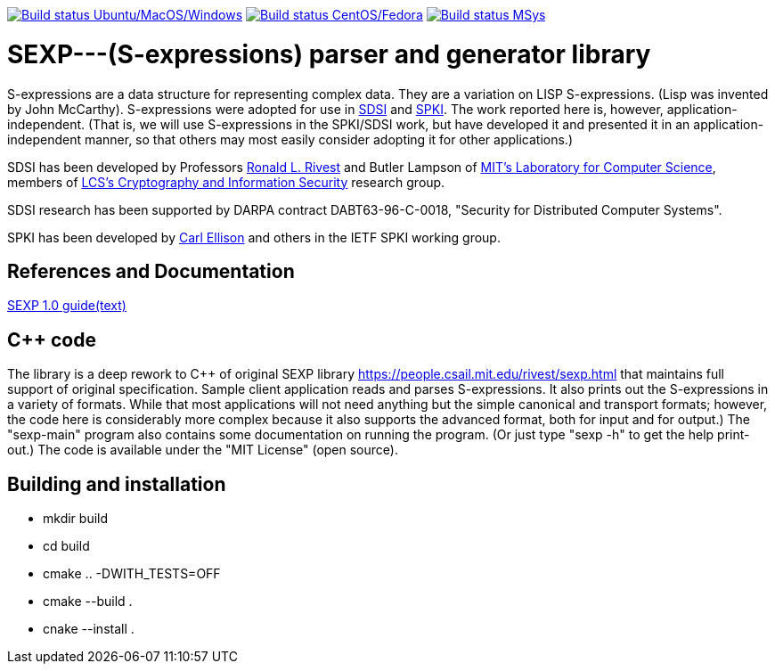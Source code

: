 image:https://github.com/rnpgp/sexp/workflows/build-and-test/badge.svg["Build status Ubuntu/MacOS/Windows", link="https://github.com/rnpgp/sexp/actions?workflow=build-and-test"]
image:https://github.com/rnpgp/sexp/workflows/build-and-test-rh/badge.svg["Build status CentOS/Fedora", link="https://github.com/rnpgp/sexp/actions?workflow=build-and-test-rh"]
image:https://github.com/rnpgp/sexp/workflows/build-and-test-msys/badge.svg["Build status MSys", link="https://github.com/rnpgp/sexp/actions?workflow=build-and-test-msys"]

# SEXP---(S-expressions) parser and generator library

S-expressions are a data structure for representing complex data. They are a variation on LISP S-expressions. (Lisp was invented by John McCarthy).
S-expressions were adopted for use in http://theory.lcs.mit.edu/~cis/sdsi.html[SDSI] and http://world.std.com/~cme/html/spki.html[SPKI]. The work reported here is, however, application-independent. (That is, we will use S-expressions in the SPKI/SDSI work, but have developed it and presented it in an application-independent manner, so that others may most easily consider adopting it for other applications.)

SDSI has been developed by Professors https://people.csail.mit.edu/rivest/index.html[Ronald L. Rivest] and Butler Lampson of http://www.lcs.mit.edu/[MIT's Laboratory for Computer Science], members of http://theory.lcs.mit.edu/~cis[LCS's Cryptography and Information Security] research group.

SDSI research has been supported by DARPA contract DABT63-96-C-0018, "Security for Distributed Computer Systems".

SPKI has been developed by http://www.clark.net/pub/cme/home.html[Carl Ellison] and others in the IETF SPKI working group.

## References and Documentation

https://people.csail.mit.edu/rivest/Sexp.txt[SEXP 1.0 guide(text)]

## C++ code

The library is a deep rework to C++ of original SEXP library https://people.csail.mit.edu/rivest/sexp.html that maintains full support of original specification. Sample client application  reads and parses S-expressions. It also prints out the S-expressions in a variety of formats.
While that most applications will not need anything but the simple canonical and transport formats; however, the code here is considerably more complex because it also supports the advanced format, both for input and for output.) The "sexp-main" program also contains some documentation on running the program. (Or just type "sexp -h" to get the help print-out.) The code is available under the "MIT License" (open source).

## Building and installation
- mkdir build
- cd build
- cmake .. -DWITH_TESTS=OFF
- cmake --build .
- cnake --install .
